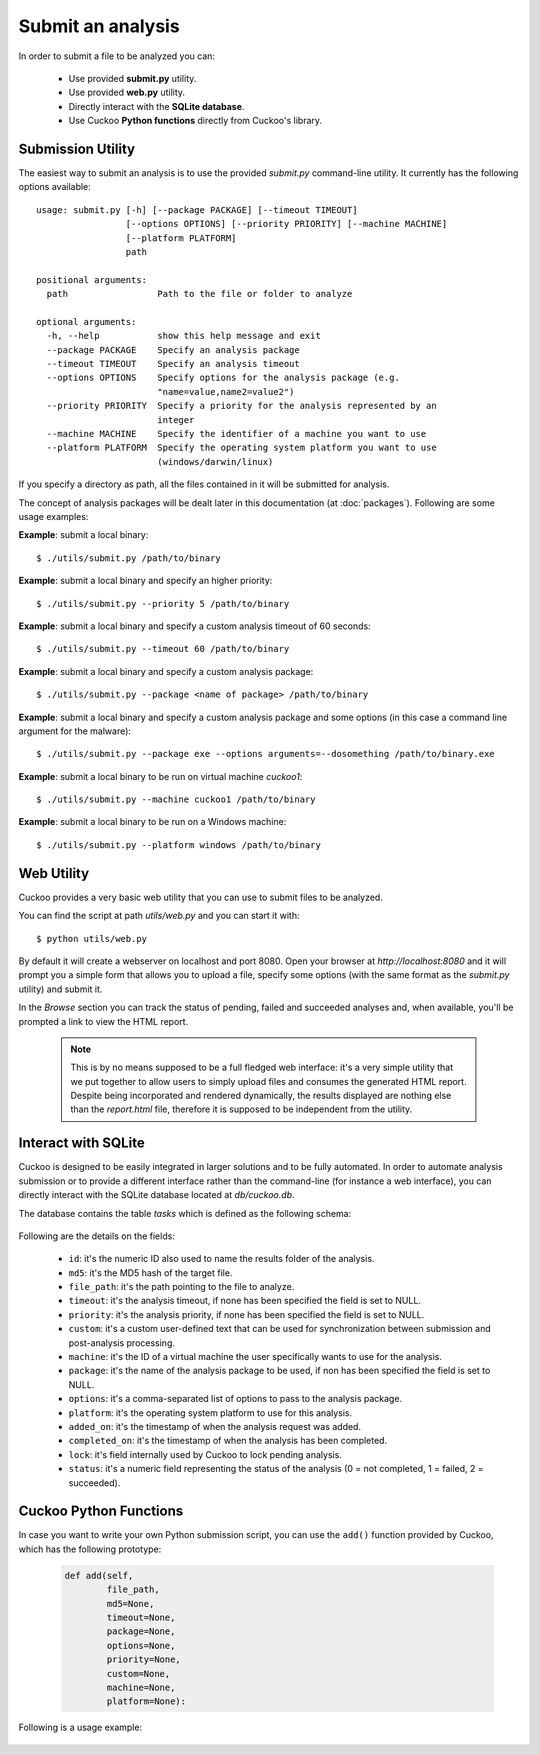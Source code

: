 ==================
Submit an analysis
==================

In order to submit a file to be analyzed you can:

    * Use provided **submit.py** utility.
    * Use provided **web.py** utility.
    * Directly interact with the **SQLite database**.
    * Use Cuckoo **Python functions** directly from Cuckoo's library.

Submission Utility
==================

The easiest way to submit an analysis is to use the provided *submit.py*
command-line utility. It currently has the following options available::

    usage: submit.py [-h] [--package PACKAGE] [--timeout TIMEOUT]
                     [--options OPTIONS] [--priority PRIORITY] [--machine MACHINE]
                     [--platform PLATFORM]
                     path

    positional arguments:
      path                 Path to the file or folder to analyze

    optional arguments:
      -h, --help           show this help message and exit
      --package PACKAGE    Specify an analysis package
      --timeout TIMEOUT    Specify an analysis timeout
      --options OPTIONS    Specify options for the analysis package (e.g.
                           "name=value,name2=value2")
      --priority PRIORITY  Specify a priority for the analysis represented by an
                           integer
      --machine MACHINE    Specify the identifier of a machine you want to use
      --platform PLATFORM  Specify the operating system platform you want to use
                           (windows/darwin/linux)

If you specify a directory as path, all the files contained in it will be
submitted for analysis.

The concept of analysis packages will be dealt later in this documentation (at
:doc:`packages`). Following are some usage examples:

**Example**: submit a local binary::

    $ ./utils/submit.py /path/to/binary

**Example**: submit a local binary and specify an higher priority::

    $ ./utils/submit.py --priority 5 /path/to/binary

**Example**: submit a local binary and specify a custom analysis timeout of
60 seconds::

    $ ./utils/submit.py --timeout 60 /path/to/binary

**Example**: submit a local binary and specify a custom analysis package::

    $ ./utils/submit.py --package <name of package> /path/to/binary

**Example**: submit a local binary and specify a custom analysis package and 
some options (in this case a command line argument for the malware)::

    $ ./utils/submit.py --package exe --options arguments=--dosomething /path/to/binary.exe

**Example**: submit a local binary to be run on virtual machine *cuckoo1*::

    $ ./utils/submit.py --machine cuckoo1 /path/to/binary

**Example**: submit a local binary to be run on a Windows machine::

    $ ./utils/submit.py --platform windows /path/to/binary

Web Utility
===========

Cuckoo provides a very basic web utility that you can use to submit files to
be analyzed.

You can find the script at path *utils/web.py* and you can start it with::

    $ python utils/web.py

By default it will create a webserver on localhost and port 8080. Open your
browser at *http://localhost:8080* and it will prompt you a simple form that
allows you to upload a file, specify some options (with the same format as
the *submit.py* utility) and submit it.

In the *Browse* section you can track the status of pending, failed and
succeeded analyses and, when available, you'll be prompted a link to view
the HTML report.

    .. note::

        This is by no means supposed to be a full fledged web interface:
        it's a very simple utility that we put together to allow users to
        simply upload files and consumes the generated HTML report.
        Despite being incorporated and rendered dynamically, the results
        displayed are nothing else than the *report.html* file, therefore
        it is supposed to be independent from the utility.

Interact with SQLite
====================

Cuckoo is designed to be easily integrated in larger solutions and to be fully
automated. In order to automate analysis submission or to provide a different
interface rather than the command-line (for instance a web interface), you can
directly interact with the SQLite database located at *db/cuckoo.db*.

The database contains the table *tasks* which is defined as the following schema:

    .. code-block:: sql
        :linenos:

        CREATE TABLE tasks (
            id INTEGER PRIMARY KEY,
            md5 TEXT DEFAULT NULL,
            file_path TEXT NOT NULL,
            timeout INTEGER DEFAULT NULL,
            priority INTEGER DEFAULT 0,
            custom TEXT DEFAULT NULL,
            machine TEXT DEFAULT NULL,
            package TEXT DEFAULT NULL,
            options TEXT DEFAULT NULL,
            platform TEXT DEFAULT NULL,
            added_on DATE DEFAULT CURRENT_TIMESTAMP,
            completed_on DATE DEFAULT NULL,
            lock INTEGER DEFAULT 0,
            status INTEGER DEFAULT 0
        );

Following are the details on the fields:

    * ``id``: it's the numeric ID also used to name the results folder of the analysis.
    * ``md5``: it's the MD5 hash of the target file.
    * ``file_path``: it's the path pointing to the file to analyze.
    * ``timeout``: it's the analysis timeout, if none has been specified the field is set to NULL.
    * ``priority``: it's the analysis priority, if none has been specified the field is set to NULL.
    * ``custom``: it's a custom user-defined text that can be used for synchronization between submission and post-analysis processing.
    * ``machine``: it's the ID of a virtual machine the user specifically wants to use for the analysis.
    * ``package``: it's the name of the analysis package to be used, if non has been specified the field is set to NULL.
    * ``options``: it's a comma-separated list of options to pass to the analysis package.
    * ``platform``: it's the operating system platform to use for this analysis.
    * ``added_on``: it's the timestamp of when the analysis request was added.
    * ``completed_on``: it's the timestamp of when the analysis has been completed.
    * ``lock``: it's field internally used by Cuckoo to lock pending analysis.
    * ``status``: it's a numeric field representing the status of the analysis (0 = not completed, 1 = failed, 2 = succeeded).

Cuckoo Python Functions
=======================

In case you want to write your own Python submission script, you can use the
``add()`` function provided by Cuckoo, which has the following prototype:

    .. code-block:: python

        def add(self,
                file_path,
                md5=None,
                timeout=None,
                package=None,
                options=None,
                priority=None,
                custom=None,
                machine=None,
                platform=None):

Following is a usage example:

    .. code-block:: python
        :linenos:

        #!/usr/bin/env python
        from lib.cuckoo.core.database import Database

        db = Database()
        db.add("/path/to/binary")

